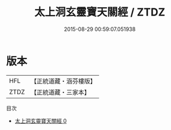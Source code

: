 #+TITLE: 太上洞玄靈寶天關經 / ZTDZ

#+DATE: 2015-08-29 00:59:07.051938
* 版本
 |       HFL|【正統道藏・涵芬樓版】|
 |      ZTDZ|【正統道藏・三家本】|
目次
 - [[file:KR5d0004_000.txt][太上洞玄靈寶天關經 0]]
